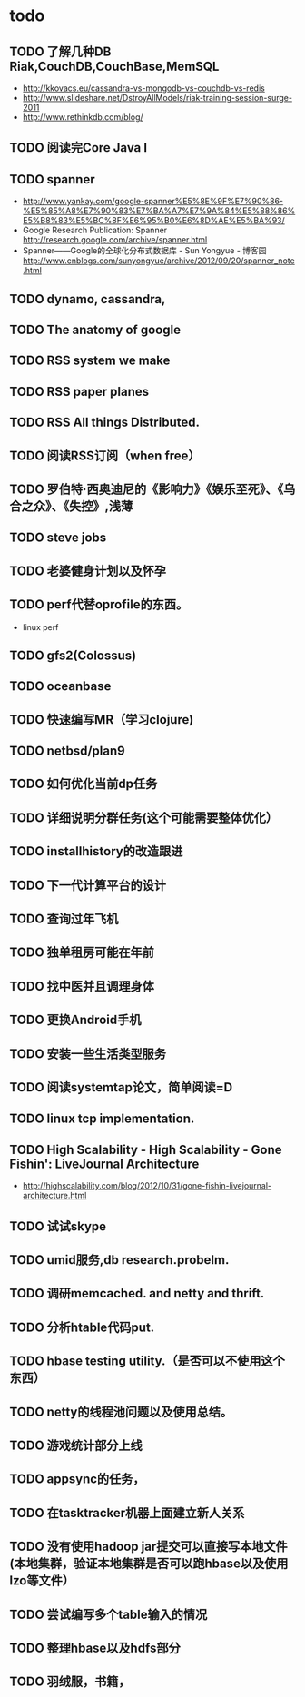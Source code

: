 * todo
** TODO 了解几种DB Riak,CouchDB,CouchBase,MemSQL
    - http://kkovacs.eu/cassandra-vs-mongodb-vs-couchdb-vs-redis
    - http://www.slideshare.net/DstroyAllModels/riak-training-session-surge-2011
    - http://www.rethinkdb.com/blog/
** TODO 阅读完Core Java I
** TODO spanner
   - http://www.yankay.com/google-spanner%E5%8E%9F%E7%90%86-%E5%85%A8%E7%90%83%E7%BA%A7%E7%9A%84%E5%88%86%E5%B8%83%E5%BC%8F%E6%95%B0%E6%8D%AE%E5%BA%93/
   - Google Research Publication: Spanner http://research.google.com/archive/spanner.html
   - Spanner——Google的全球化分布式数据库 - Sun Yongyue - 博客园 http://www.cnblogs.com/sunyongyue/archive/2012/09/20/spanner_note.html
** TODO dynamo, cassandra, 
** TODO The anatomy of google
** TODO RSS system we make
** TODO RSS paper planes
** TODO RSS All things Distributed.
** TODO 阅读RSS订阅（when free）
** TODO 罗伯特·西奥迪尼的《影响力》《娱乐至死》、《乌合之众》、《失控》,浅薄
** TODO steve jobs
** TODO 老婆健身计划以及怀孕
** TODO perf代替oprofile的东西。
   - linux perf
** TODO gfs2(Colossus)
** TODO oceanbase
** TODO 快速编写MR（学习clojure)
** TODO netbsd/plan9
** TODO 如何优化当前dp任务
** TODO 详细说明分群任务(这个可能需要整体优化）
** TODO installhistory的改造跟进
** TODO 下一代计算平台的设计
** TODO 查询过年飞机
** TODO 独单租房可能在年前
** TODO 找中医并且调理身体
** TODO 更换Android手机
** TODO 安装一些生活类型服务
** TODO 阅读systemtap论文，简单阅读=D
** TODO linux tcp implementation.
** TODO High Scalability - High Scalability - Gone Fishin': LiveJournal Architecture
   - http://highscalability.com/blog/2012/10/31/gone-fishin-livejournal-architecture.html
** TODO 试试skype
** TODO umid服务,db research.probelm.
** TODO 调研memcached. and netty and thrift.
** TODO 分析htable代码put.
** TODO hbase testing utility.（是否可以不使用这个东西）
** TODO netty的线程池问题以及使用总结。
** TODO 游戏统计部分上线
** TODO appsync的任务，
** TODO 在tasktracker机器上面建立新人关系
** TODO 没有使用hadoop jar提交可以直接写本地文件(本地集群，验证本地集群是否可以跑hbase以及使用lzo等文件）
** TODO 尝试编写多个table输入的情况
** TODO 整理hbase以及hdfs部分
** TODO 羽绒服，书籍，
